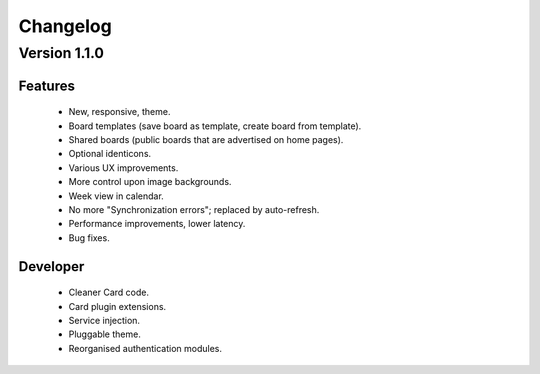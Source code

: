 Changelog
=========

Version 1.1.0
#############

Features
--------

 * New, responsive, theme.
 * Board templates (save board as template, create board from template).
 * Shared boards  (public boards that are advertised on home pages).
 * Optional identicons.
 * Various UX improvements.
 * More control upon image backgrounds.
 * Week view in calendar.
 * No more "Synchronization errors"; replaced by auto-refresh.
 * Performance improvements, lower latency.
 * Bug fixes.

Developer
---------

 * Cleaner Card code.
 * Card plugin extensions.
 * Service injection.
 * Pluggable theme.
 * Reorganised authentication modules.

